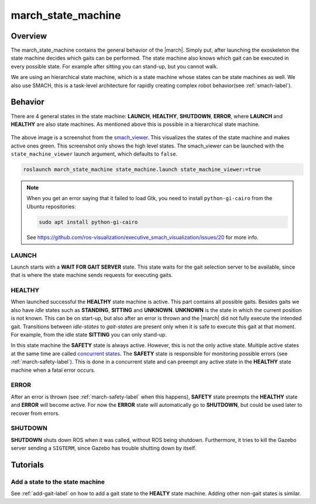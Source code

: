 .. _march-state-machine-label:

march_state_machine
===================

Overview
--------
The march_state_machine contains the general behavior of the |march|. Simply
put, after launching the exoskeleton the state machine decides which gaits
can be performed. The state machine also knows which gait can be executed in
every possible state. For example after sitting you can stand-up, but you
cannot walk.

We are using an hierarchical state machine, which is a state machine whose
states can be state machines as well. We also use SMACH, this is a task-level
architecture for rapidly creating complex robot behavior(see :ref:`smach-label`).

Behavior
--------
There are 4 general states in the state machine: **LAUNCH**, **HEALTHY**,
**SHUTDOWN**, **ERROR**, where **LAUNCH** and **HEALTHY** are also state
machines. As mentioned above this is possible in a hierarchical state machine.

.. figure:: images/march_state_machine.png
   :align: center

The above image is a screenshot from the
`smach_viewer <https://wiki.ros.org/smach_viewer>`_. This visualizes the states
of the state machine and makes active ones green. This screenshot only shows
the high level states. The smach_viewer can be launched with the
``state_machine_viewer`` launch argument, which defaults to ``false``.

.. code::

  roslaunch march_state_machine state_machine.launch state_machine_viewer:=true

.. note::

  When you get an error saying that it failed to load Gtk, you need to install
  ``python-gi-cairo`` from the Ubuntu repositories:

  .. code::

    sudo apt install python-gi-cairo

  See https://github.com/ros-visualization/executive_smach_visualization/issues/20
  for more info.

LAUNCH
^^^^^^
Launch starts with a **WAIT FOR GAIT SERVER** state. This state waits for the
gait selection server to be available, since that is where the state machine
sends requests for executing gaits.

HEALTHY
^^^^^^^
When launched successful the **HEALTHY** state machine is active. This part
contains all possible gaits. Besides gaits we also have *idle* states such as
**STANDING**, **SITTING** and **UNKNOWN**. **UNKNOWN** is the state in which
the current position is not known. This can be on start-up, but also after an
error is thrown and the |march| did not fully execute the intended gait.
Transitions between *idle-states* to *gait-states* are present only when it
is safe to execute this gait at that moment. For example, from the idle state
**SITTING** you can only stand-up.

In this state machine the **SAFETY** state is always active. However, this is
not the only active state. Multiple active states at the same time are called
`concurrent states <http://wiki.ros.org/smach/Tutorials/Concurrent%20States>`_.
The **SAFETY** state is responsible for monitoring possible errors
(see :ref:`march-safety-label`). This is done in a concurrent state and can
preempt any active state in the **HEALTHY** state machine when a fatal error
occurs.

ERROR
^^^^^
After an error is thrown (see :ref:`march-safety-label` when this happens),
**SAFETY** state preempts the **HEALTHY** state and **ERROR** will become
active. For now the **ERROR** state will automatically go to **SHUTDOWN**,
but could be used later to recover from errors.

SHUTDOWN
^^^^^^^^
**SHUTDOWN** shuts down ROS when it was called, without ROS being shutdown.
Furthermore, it tries to kill the Gazebo server sending a ``SIGTERM``, since
Gazebo has trouble shutting down by itself.


Tutorials
---------

Add a state to the state machine
^^^^^^^^^^^^^^^^^^^^^^^^^^^^^^^^
See :ref:`add-gait-label` on how to add a gait state to the **HEALTY** state machine. Adding other non-gait states is similar.
